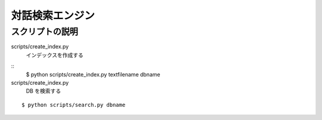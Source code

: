 ==============================
対話検索エンジン
==============================


スクリプトの説明
================================

scripts/create_index.py
    インデックスを作成する

::
    $ python scripts/create_index.py textfilename dbname


scripts/create_index.py
    DB を検索する

::

    $ python scripts/search.py dbname
